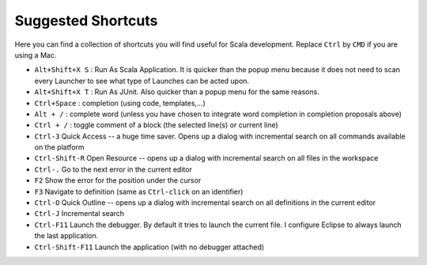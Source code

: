 .. _shortcuts:

Suggested Shortcuts
===================

Here you can find a collection of shortcuts you will find useful for Scala development. Replace ``Ctrl`` by ``CMD`` if you are using a Mac.


* ``Alt+Shift+X S`` : Run As Scala Application. It is quicker than the popup menu because it does not need to scan every Launcher to see what type of Launches can be acted upon.
* ``Alt+Shift+X T`` : Run As JUnit. Also quicker than a popup menu for the same reasons.
* ``Ctrl+Space``    : completion (using code, templates,...)
* ``Alt + /``       : complete word (unless you have chosen to integrate word completion in completion proposals above)
* ``Ctrl + /``        : toggle comment of a block (the selected line(s) or current line)
*  ``Ctrl-3`` Quick Access -- a huge time saver. Opens up a dialog with incremental search on all commands available on the platform
*  ``Ctrl-Shift-R`` Open Resource -- opens up a dialog with incremental search on all files in the workspace
* ``Ctrl-.`` Go to the next error in the current editor
* ``F2`` Show the error for the position under the cursor
* ``F3`` Navigate to definition (same as ``Ctrl-click`` on an identifier)
* ``Ctrl-O`` Quick Outline -- opens up a dialog with incremental search on all definitions in the current editor
* ``Ctrl-J`` Incremental search
* ``Ctrl-F11`` Launch the debugger. By default it tries to launch the current file. I configure Eclipse to always launch the last application.
* ``Ctrl-Shift-F11`` Launch the application (with no debugger attached)
